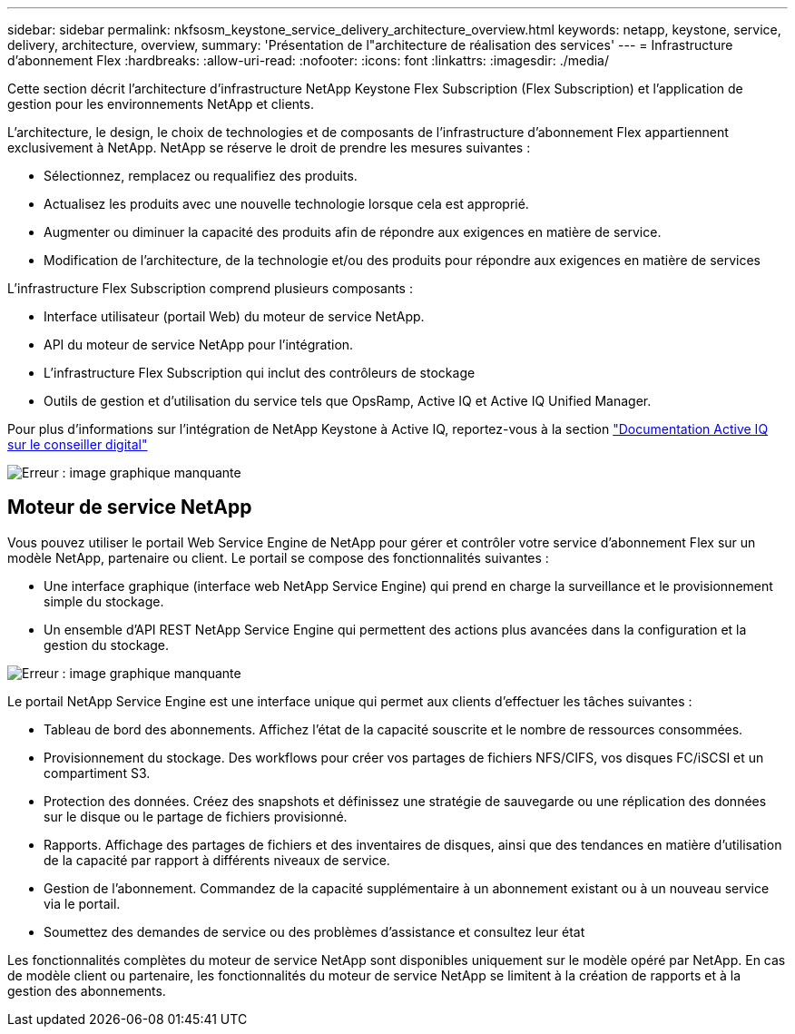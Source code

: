 ---
sidebar: sidebar 
permalink: nkfsosm_keystone_service_delivery_architecture_overview.html 
keywords: netapp, keystone, service, delivery, architecture, overview, 
summary: 'Présentation de l"architecture de réalisation des services' 
---
= Infrastructure d'abonnement Flex
:hardbreaks:
:allow-uri-read: 
:nofooter: 
:icons: font
:linkattrs: 
:imagesdir: ./media/


[role="lead"]
Cette section décrit l'architecture d'infrastructure NetApp Keystone Flex Subscription (Flex Subscription) et l'application de gestion pour les environnements NetApp et clients.

L'architecture, le design, le choix de technologies et de composants de l'infrastructure d'abonnement Flex appartiennent exclusivement à NetApp. NetApp se réserve le droit de prendre les mesures suivantes :

* Sélectionnez, remplacez ou requalifiez des produits.
* Actualisez les produits avec une nouvelle technologie lorsque cela est approprié.
* Augmenter ou diminuer la capacité des produits afin de répondre aux exigences en matière de service.
* Modification de l'architecture, de la technologie et/ou des produits pour répondre aux exigences en matière de services


L'infrastructure Flex Subscription comprend plusieurs composants :

* Interface utilisateur (portail Web) du moteur de service NetApp.
* API du moteur de service NetApp pour l'intégration.
* L'infrastructure Flex Subscription qui inclut des contrôleurs de stockage
* Outils de gestion et d'utilisation du service tels que OpsRamp, Active IQ et Active IQ Unified Manager.


Pour plus d'informations sur l'intégration de NetApp Keystone à Active IQ, reportez-vous à la section link:https://docs.netapp.com/us-en/active-iq/["Documentation Active IQ sur le conseiller digital"]

image:nkfsosm_image8.png["Erreur : image graphique manquante"]



== Moteur de service NetApp

Vous pouvez utiliser le portail Web Service Engine de NetApp pour gérer et contrôler votre service d'abonnement Flex sur un modèle NetApp, partenaire ou client. Le portail se compose des fonctionnalités suivantes :

* Une interface graphique (interface web NetApp Service Engine) qui prend en charge la surveillance et le provisionnement simple du stockage.
* Un ensemble d'API REST NetApp Service Engine qui permettent des actions plus avancées dans la configuration et la gestion du stockage.


image:nkfsosm_image9.png["Erreur : image graphique manquante"]

Le portail NetApp Service Engine est une interface unique qui permet aux clients d'effectuer les tâches suivantes :

* Tableau de bord des abonnements. Affichez l'état de la capacité souscrite et le nombre de ressources consommées.
* Provisionnement du stockage. Des workflows pour créer vos partages de fichiers NFS/CIFS, vos disques FC/iSCSI et un compartiment S3.
* Protection des données. Créez des snapshots et définissez une stratégie de sauvegarde ou une réplication des données sur le disque ou le partage de fichiers provisionné.
* Rapports. Affichage des partages de fichiers et des inventaires de disques, ainsi que des tendances en matière d'utilisation de la capacité par rapport à différents niveaux de service.
* Gestion de l'abonnement. Commandez de la capacité supplémentaire à un abonnement existant ou à un nouveau service via le portail.
* Soumettez des demandes de service ou des problèmes d'assistance et consultez leur état


Les fonctionnalités complètes du moteur de service NetApp sont disponibles uniquement sur le modèle opéré par NetApp. En cas de modèle client ou partenaire, les fonctionnalités du moteur de service NetApp se limitent à la création de rapports et à la gestion des abonnements.
